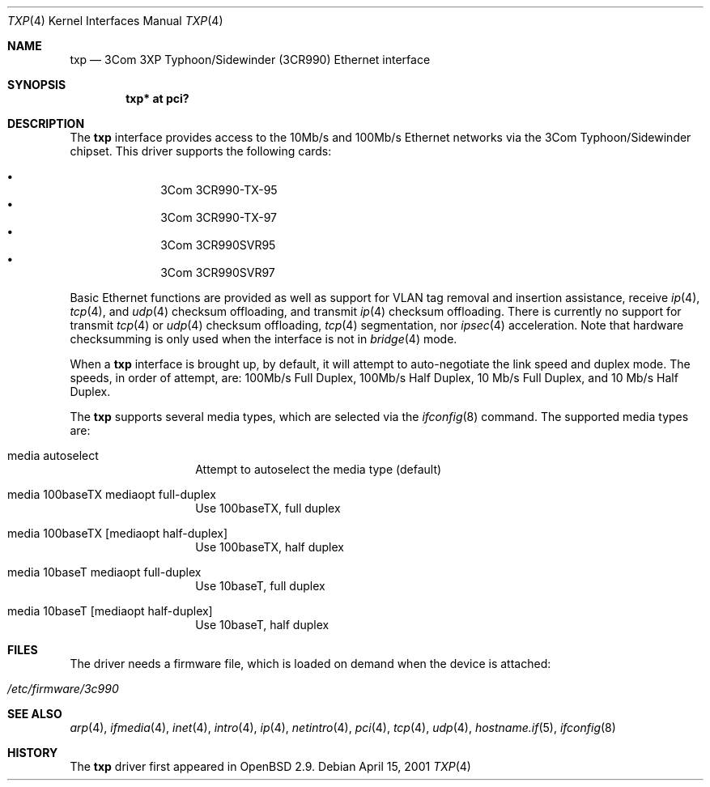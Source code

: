 .\"     $OpenBSD: txp.4,v 1.17 2005/09/27 23:50:06 brad Exp $
.\"
.\" Copyright (c) 2001 Jason L. Wright (jason@thought.net)
.\" All rights reserved.
.\"
.\" Redistribution and use in source and binary forms, with or without
.\" modification, are permitted provided that the following conditions
.\" are met:
.\" 1. Redistributions of source code must retain the above copyright
.\"    notice, this list of conditions and the following disclaimer.
.\" 2. Redistributions in binary form must reproduce the above copyright
.\"    notice, this list of conditions and the following disclaimer in the
.\"    documentation and/or other materials provided with the distribution.
.\"
.\" THIS SOFTWARE IS PROVIDED BY THE AUTHOR ``AS IS'' AND ANY EXPRESS OR
.\" IMPLIED WARRANTIES, INCLUDING, BUT NOT LIMITED TO, THE IMPLIED
.\" WARRANTIES OF MERCHANTABILITY AND FITNESS FOR A PARTICULAR PURPOSE ARE
.\" DISCLAIMED.  IN NO EVENT SHALL THE AUTHOR BE LIABLE FOR ANY DIRECT,
.\" INDIRECT, INCIDENTAL, SPECIAL, EXEMPLARY, OR CONSEQUENTIAL DAMAGES
.\" (INCLUDING, BUT NOT LIMITED TO, PROCUREMENT OF SUBSTITUTE GOODS OR
.\" SERVICES; LOSS OF USE, DATA, OR PROFITS; OR BUSINESS INTERRUPTION)
.\" HOWEVER CAUSED AND ON ANY THEORY OF LIABILITY, WHETHER IN CONTRACT,
.\" STRICT LIABILITY, OR TORT (INCLUDING NEGLIGENCE OR OTHERWISE) ARISING IN
.\" ANY WAY OUT OF THE USE OF THIS SOFTWARE, EVEN IF ADVISED OF THE
.\" POSSIBILITY OF SUCH DAMAGE.
.\"
.Dd April 15, 2001
.Dt TXP 4
.Os
.Sh NAME
.Nm txp
.Nd 3Com 3XP Typhoon/Sidewinder (3CR990) Ethernet interface
.Sh SYNOPSIS
.Cd "txp* at pci?"
.Sh DESCRIPTION
The
.Nm
interface provides access to the 10Mb/s and 100Mb/s Ethernet networks via the
.Tn 3Com
.Tn Typhoon/Sidewinder
chipset.
This driver supports the following cards:
.Pp
.Bl -bullet -offset indent -compact
.It
3Com 3CR990-TX-95
.It
3Com 3CR990-TX-97
.It
3Com 3CR990SVR95
.It
3Com 3CR990SVR97
.El
.Pp
Basic Ethernet functions are provided as well as support for
VLAN tag removal and insertion assistance, receive
.Xr ip 4 ,
.Xr tcp 4 ,
and
.Xr udp 4
checksum offloading,
and
transmit
.Xr ip 4
checksum offloading.
There is currently no support for
transmit
.Xr tcp 4
or
.Xr udp 4
checksum offloading,
.Xr tcp 4
segmentation, nor
.Xr ipsec 4
acceleration.
Note that hardware checksumming is only used when the interface is not
in
.Xr bridge 4
mode.
.Pp
When a
.Nm
interface is brought up, by default, it will attempt to auto-negotiate the
link speed and duplex mode.
The speeds, in order of attempt, are: 100Mb/s Full Duplex, 100Mb/s Half Duplex,
10 Mb/s Full Duplex, and 10 Mb/s Half Duplex.
.Pp
The
.Nm
supports several media types, which are selected via the
.Xr ifconfig 8
command.
The supported media types are:
.Bl -tag -width 6n -offset indent
.It media autoselect
Attempt to autoselect the media type (default)
.It media 100baseTX mediaopt full-duplex
Use 100baseTX, full duplex
.It media 100baseTX Op mediaopt half-duplex
Use 100baseTX, half duplex
.It media 10baseT mediaopt full-duplex
Use 10baseT, full duplex
.It media 10baseT Op mediaopt half-duplex
Use 10baseT, half duplex
.El
.Sh FILES
The driver needs a firmware file,
which is loaded on demand when the device is attached:
.Pp
.Bl -tag -width Ds -offset indent -compact
.It Pa /etc/firmware/3c990
.El
.Sh SEE ALSO
.Xr arp 4 ,
.Xr ifmedia 4 ,
.Xr inet 4 ,
.Xr intro 4 ,
.Xr ip 4 ,
.Xr netintro 4 ,
.Xr pci 4 ,
.Xr tcp 4 ,
.Xr udp 4 ,
.Xr hostname.if 5 ,
.Xr ifconfig 8
.Sh HISTORY
The
.Nm
driver first appeared in
.Ox 2.9 .
